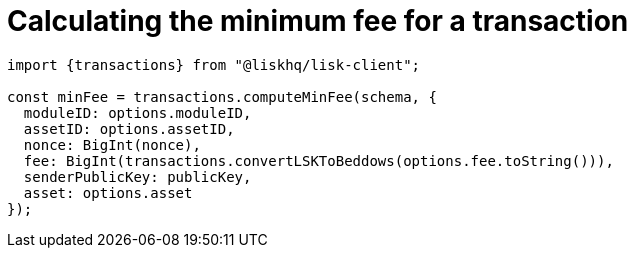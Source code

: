 = Calculating the minimum fee for a transaction

[source,js]
----
import {transactions} from "@liskhq/lisk-client";

const minFee = transactions.computeMinFee(schema, {
  moduleID: options.moduleID,
  assetID: options.assetID,
  nonce: BigInt(nonce),
  fee: BigInt(transactions.convertLSKToBeddows(options.fee.toString())),
  senderPublicKey: publicKey,
  asset: options.asset
});
----